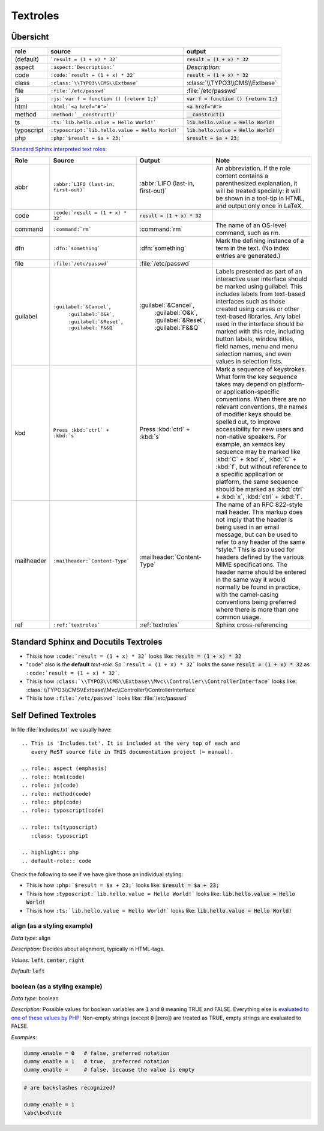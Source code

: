 
=========
Textroles
=========


.. This is 'Includes.txt'. It is included at the very top of each and
   every ReST source file in THIS documentation project (= manual).

.. role:: aspect (emphasis)
.. role:: html(code)
.. role:: js(code)
.. role:: method(code)
.. role:: php(code)
.. role:: typoscript(code)

.. role:: ts(typoscript)
   :class: typoscript

.. highlight:: rst
.. default-role:: code


Übersicht
=========


================ ================================================= ============================================
role             source                                            output
================ ================================================= ============================================
(default)        ```result = (1 + x) * 32```                       `result = (1 + x) * 32`
aspect           ``:aspect:`Description:```                        :aspect:`Description:`
code             ``:code:`result = (1 + x) * 32```                 :code:`result = (1 + x) * 32`
class            ``:class:`\\TYPO3\\CMS\\Extbase```                :class:`\\TYPO3\\CMS\\Extbase`
file             ``:file:`/etc/passwd```                           :file:`/etc/passwd`
js               ``:js:`var f = function () {return 1;}```         :js:`var f = function () {return 1;}`
html             ``:html:`<a href="#">```                          :html:`<a href="#">`
method           ``:method:`__construct()```                       :method:`__construct()`
ts               ``:ts:`lib.hello.value = Hello World!```          :ts:`lib.hello.value = Hello World!`
typoscript       ``:typoscript:`lib.hello.value = Hello World!```  :typoscript:`lib.hello.value = Hello World!`
php              ``:php:`$result = $a + 23;```                     :php:`$result = $a + 23;`
================ ================================================= ============================================

`Standard Sphinx interpreted text roles
<http://www.sphinx-doc.org/en/master/usage/restructuredtext/roles.html#other-semantic-markup>`__:

================ ================================================= ============================================ ===
Role             Source                                            Output                                       Note
================ ================================================= ============================================ ===
abbr             ``:abbr:`LIFO (last-in, first-out)```             :abbr:`LIFO (last-in, first-out)`            An abbreviation. If the role content contains a parenthesized explanation, it will be treated specially: it will be shown in a tool-tip in HTML, and output only once in LaTeX.
code             ``:code:`result = (1 + x) * 32```                 :code:`result = (1 + x) * 32`
command          ``:command:`rm```                                 :command:`rm`                                The name of an OS-level command, such as rm.
dfn              ``:dfn:`something```                              :dfn:`something`                             Mark the defining instance of a term in the text. (No index entries are generated.)
file             ``:file:`/etc/passwd```                           :file:`/etc/passwd`
guilabel         ``:guilabel:`&Cancel```,                          :guilabel:`&Cancel`,                         Labels presented as part of an interactive user interface should be marked using guilabel. This includes labels from text-based interfaces such as those created using curses or other text-based libraries. Any label used in the interface should be marked with this role, including button labels, window titles, field names, menu and menu selection names, and even values in selection lists.
                  ``:guilabel:`O&k```,                              :guilabel:`O&k`,
                  ``:guilabel:`&Reset```,                           :guilabel:`&Reset`,
                  ``:guilabel:`F&&Q```                              :guilabel:`F&&Q`
kbd              ``Press :kbd:`ctrl` + :kbd:`s```                  Press :kbd:`ctrl` + :kbd:`s`                 Mark a sequence of keystrokes. What form the key sequence takes may depend on platform- or application-specific conventions. When there are no relevant conventions, the names of modifier keys should be spelled out, to improve accessibility for new users and non-native speakers. For example, an xemacs key sequence may be marked like :kbd:`C` + :kbd`x`, :kbd:`C` + :kbd:`f`, but without reference to a specific application or platform, the same sequence should be marked as :kbd:`ctrl` + :kbd:`x`, :kbd:`ctrl` + :kbd:`f`.
mailheader       ``:mailheader:`Content-Type```                    :mailheader:`Content-Type`                   The name of an RFC 822-style mail header. This markup does not imply that the header is being used in an email message, but can be used to refer to any header of the same “style.” This is also used for headers defined by the various MIME specifications. The header name should be entered in the same way it would normally be found in practice, with the camel-casing conventions being preferred where there is more than one common usage.
ref              ``:ref:`textroles```                              :ref:`textroles`                             Sphinx cross-referencing
================ ================================================= ============================================ ===


Standard Sphinx and Docutils Textroles
======================================

- This is how ``:code:`result = (1 + x) * 32``` looks like: :code:`result = (1 + x) * 32`

- "code" also is the **default** *text-role*. So ```result = (1 + x) * 32``` looks the
  same `result = (1 + x) * 32` as ``:code:`result = (1 + x) * 32```.

- This is how ``:class:`\\TYPO3\\CMS\\Extbase\\Mvc\\Controller\\ControllerInterface``` looks like: :class:`\\TYPO3\\CMS\\Extbase\\Mvc\\Controller\\ControllerInterface`

- This is how ``:file:`/etc/passwd``` looks like: :file:`/etc/passwd`




Self Defined Textroles
======================

In file :file:`Includes.txt` we usually have::

   .. This is 'Includes.txt'. It is included at the very top of each and
      every ReST source file in THIS documentation project (= manual).

   .. role:: aspect (emphasis)
   .. role:: html(code)
   .. role:: js(code)
   .. role:: method(code)
   .. role:: php(code)
   .. role:: typoscript(code)

   .. role:: ts(typoscript)
      :class: typoscript

   .. highlight:: php
   .. default-role:: code


Check the following to see if we have give those an individual styling:

- This is how ``:php:`$result = $a + 23;``` looks like: :php:`$result = $a + 23;`

- This is how ``:typoscript:`lib.hello.value = Hello World!``` looks like: :typoscript:`lib.hello.value = Hello World!`

- This is how ``:ts:`lib.hello.value = Hello World!``` looks like: :ts:`lib.hello.value = Hello World!`


align (as a styling example)
----------------------------

:aspect:`Data type:` align

:aspect:`Description:` Decides about alignment, typically in HTML-tags.

:aspect:`Values:` :ts:`left`, :ts:`center`, :ts:`right`

:aspect:`Default:` :ts:`left`


boolean (as a styling example)
------------------------------

:aspect:`Data type:`   boolean

:aspect:`Description:`
Possible values for boolean variables are `1` and `0` meaning TRUE and FALSE.
Everything else is `evaluated to one of these values by PHP`__:
Non-empty strings (except `0` [zero]) are treated as TRUE,
empty strings are evaluated to FALSE.

__ http://php.net/manual/en/language.types.boolean.php

:aspect:`Examples:`

.. code-block:: typoscript

   dummy.enable = 0   # false, preferred notation
   dummy.enable = 1   # true,  preferred notation
   dummy.enable =     # false, because the value is empty

.. code-block:: typoscript

   # are backslashes recognized?

   dummy.enable = 1
   \abc\bcd\cde

